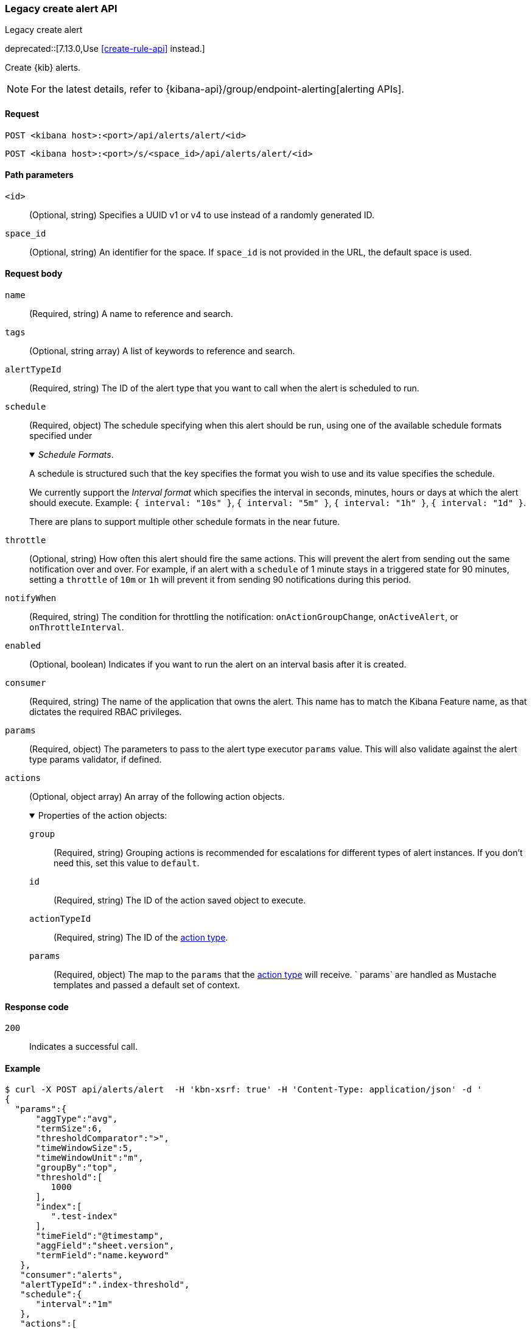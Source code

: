 [[alerts-api-create]]
=== Legacy create alert API
++++
<titleabbrev>Legacy create alert</titleabbrev>
++++

deprecated::[7.13.0,Use <<create-rule-api>> instead.]

Create {kib} alerts.

[NOTE]
====
For the latest details, refer to {kibana-api}/group/endpoint-alerting[alerting APIs].
====

[[alerts-api-create-request]]
==== Request

`POST <kibana host>:<port>/api/alerts/alert/<id>`

`POST <kibana host>:<port>/s/<space_id>/api/alerts/alert/<id>`

[[alerts-api-create-path-params]]
==== Path parameters

`<id>`::
  (Optional, string) Specifies a UUID v1 or v4 to use instead of a randomly generated ID.

`space_id`::
  (Optional, string) An identifier for the space. If `space_id` is not provided in the URL, the default space is used.

[[alerts-api-create-request-body]]
==== Request body

`name`::
  (Required, string) A name to reference and search.

`tags`::
  (Optional, string array) A list of keywords to reference and search.

`alertTypeId`::
  (Required, string) The ID of the alert type that you want to call when the alert is scheduled to run.

`schedule`::
  (Required, object) The schedule specifying when this alert should be run, using one of the available schedule formats specified under
+
._Schedule Formats_.
[%collapsible%open]
=====
A schedule is structured such that the key specifies the format you wish to use and its value specifies the schedule.

We currently support the _Interval format_ which specifies the interval in seconds, minutes, hours or days at which the alert should execute.
Example: `{ interval: "10s" }`, `{ interval: "5m" }`, `{ interval: "1h" }`, `{ interval: "1d" }`.

There are plans to support multiple other schedule formats in the near future.
=====

`throttle`::
  (Optional, string) How often this alert should fire the same actions. This will prevent the alert from sending out the same notification over and over. For example, if an alert with a `schedule` of 1 minute stays in a triggered state for 90 minutes, setting a `throttle` of `10m` or `1h` will prevent it from sending 90 notifications during this period.

`notifyWhen`::
  (Required, string) The condition for throttling the notification: `onActionGroupChange`, `onActiveAlert`, or `onThrottleInterval`.

`enabled`::
  (Optional, boolean) Indicates if you want to run the alert on an interval basis after it is created.

`consumer`::
  (Required, string) The name of the application that owns the alert. This name has to match the Kibana Feature name, as that dictates the required RBAC privileges.

`params`::
  (Required, object) The parameters to pass to the alert type executor `params` value. This will also validate against the alert type params validator, if defined.

`actions`::
  (Optional, object array) An array of the following action objects.
+
.Properties of the action objects:
[%collapsible%open]
=====
  `group`:::
    (Required, string) Grouping actions is recommended for escalations for different types of alert instances. If you don't need this, set this value to `default`.

  `id`:::
    (Required, string) The ID of the action saved object to execute.

  `actionTypeId`:::
    (Required, string) The ID of the <<action-types,action type>>.

  `params`:::
    (Required, object) The map to the `params` that the <<action-types,action type>> will receive. ` params` are handled as Mustache templates and passed a default set of context.
=====


[[alerts-api-create-request-codes]]
==== Response code

`200`::
    Indicates a successful call.

[[alerts-api-create-example]]
==== Example

[source,sh]
--------------------------------------------------
$ curl -X POST api/alerts/alert  -H 'kbn-xsrf: true' -H 'Content-Type: application/json' -d '
{
  "params":{
      "aggType":"avg",
      "termSize":6,
      "thresholdComparator":">",
      "timeWindowSize":5,
      "timeWindowUnit":"m",
      "groupBy":"top",
      "threshold":[
         1000
      ],
      "index":[
         ".test-index"
      ],
      "timeField":"@timestamp",
      "aggField":"sheet.version",
      "termField":"name.keyword"
   },
   "consumer":"alerts",
   "alertTypeId":".index-threshold",
   "schedule":{
      "interval":"1m"
   },
   "actions":[
      {
         "id":"dceeb5d0-6b41-11eb-802b-85b0c1bc8ba2",
         "actionTypeId":".server-log",
         "group":"threshold met",
         "params":{
            "level":"info",
            "message":"Rule '{{rule.name}}' is active for group '{{context.group}}':\n\n- Value: {{context.value}}\n- Conditions Met: {{context.conditions}} over {{rule.params.timeWindowSize}}{{rule.params.timeWindowUnit}}\n- Timestamp: {{context.date}}"
         }
      }
   ],
   "tags":[
      "cpu"
   ],
   "notifyWhen":"onActionGroupChange",
   "name":"my alert"
}'
--------------------------------------------------
// KIBANA

The API returns the following:

[source,sh]
--------------------------------------------------
{
  "id": "41893910-6bca-11eb-9e0d-85d233e3ee35",
  "notifyWhen": "onActionGroupChange",
  "params": {
    "aggType": "avg",
    "termSize": 6,
    "thresholdComparator": ">",
    "timeWindowSize": 5,
    "timeWindowUnit": "m",
    "groupBy": "top",
    "threshold": [
      1000
    ],
    "index": [
      ".kibana"
    ],
    "timeField": "@timestamp",
    "aggField": "sheet.version",
    "termField": "name.keyword"
  },
  "consumer": "alerts",
  "alertTypeId": ".index-threshold",
  "schedule": {
    "interval": "1m"
  },
  "actions": [
    {
      "actionTypeId": ".server-log",
      "group": "threshold met",
      "params": {
        "level": "info",
        "message": "Rule {{rule.name}} is active for group {{context.group}}:\n\n- Value: {{context.value}}\n- Conditions Met: {{context.conditions}} over {{rule.params.timeWindowSize}}{{rule.params.timeWindowUnit}}\n- Timestamp: {{context.date}}"
      },
      "id": "dceeb5d0-6b41-11eb-802b-85b0c1bc8ba2"
    }
  ],
  "tags": [
    "cpu"
  ],
  "name": "my alert",
  "enabled": true,
  "throttle": null,
  "apiKeyOwner": "elastic",
  "createdBy": "elastic",
  "updatedBy": "elastic",
  "muteAll": false,
  "mutedInstanceIds": [],
  "updatedAt": "2021-02-10T18:03:19.961Z",
  "createdAt": "2021-02-10T18:03:19.961Z",
  "scheduledTaskId": "425b0800-6bca-11eb-9e0d-85d233e3ee35",
  "executionStatus": {
    "lastExecutionDate": "2021-02-10T18:03:19.966Z",
    "status": "pending"
  }
}
--------------------------------------------------
